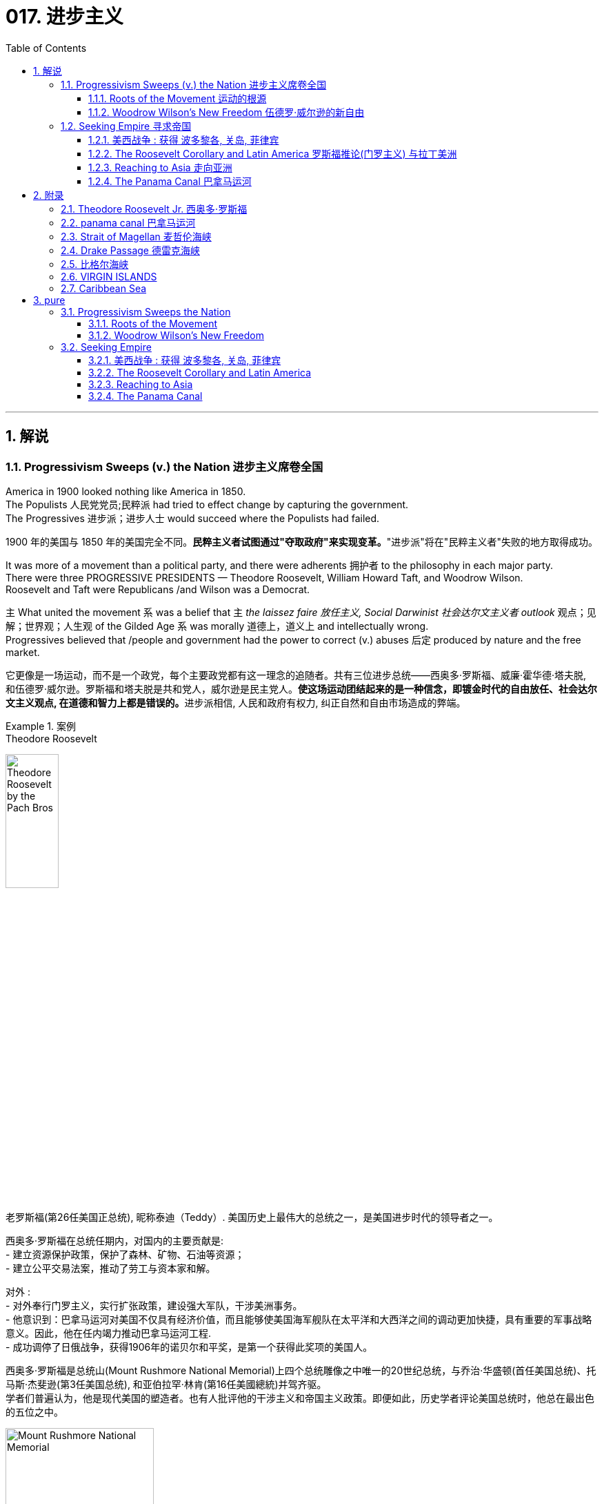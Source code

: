 
= 017. 进步主义
:toc: left
:toclevels: 3
:sectnums:
:stylesheet: myAdocCss.css


'''

== 解说

=== Progressivism Sweeps (v.) the Nation 进步主义席卷全国

America in 1900 looked nothing like America in 1850. +
The Populists 人民党党员;民粹派 had tried to effect change by capturing the government. +
The Progressives 进步派；进步人士 would succeed where the Populists had failed.

[.my2]
1900 年的美国与 1850 年的美国完全不同。**民粹主义者试图通过"夺取政府"来实现变革。**"进步派"将在"民粹主义者"失败的地方取得成功。

It was more of a movement than a political party, and there were adherents 拥护者 to the philosophy in each major party. +
There were three PROGRESSIVE PRESIDENTS — Theodore Roosevelt, William Howard Taft, and Woodrow Wilson. +
Roosevelt and Taft were Republicans /and Wilson was a Democrat. +

`主` What united the movement `系` was a belief that `主` _the laissez faire 放任主义, Social Darwinist 社会达尔文主义者 outlook_ 观点；见解；世界观；人生观 of the Gilded Age `系` was morally 道德上，道义上 and intellectually wrong. +
Progressives believed that /people and government had the power to correct (v.) abuses 后定 produced by nature and the free market.

[.my2]
它更像是一场运动，而不是一个政党，每个主要政党都有这一理念的追随者。共有三位进步总统——西奥多·罗斯福、威廉·霍华德·塔夫脱, 和伍德罗·威尔逊。罗斯福和塔夫脱是共和党人，威尔逊是民主党人。**使这场运动团结起来的是一种信念，即镀金时代的自由放任、社会达尔文主义观点, 在道德和智力上都是错误的。**进步派相信, 人民和政府有权力, 纠正自然和自由市场造成的弊端。

[.my1]
.案例
====
.Theodore Roosevelt
image:/img/Theodore_Roosevelt_by_the_Pach_Bros.jpg[,30%]

老罗斯福(第26任美国正总统), 昵称泰迪（Teddy）. 美国历史上最伟大的总统之一，是美国进步时代的领导者之一。

西奥多·罗斯福在总统任期内，对国内的主要贡献是: +
- 建立资源保护政策，保护了森林、矿物、石油等资源； +
- 建立公平交易法案，推动了劳工与资本家和解。 +

对外 : +
- 对外奉行门罗主义，实行扩张政策，建设强大军队，干涉美洲事务。 +
- 他意识到：巴拿马运河对美国不仅具有经济价值，而且能够使美国海军舰队在太平洋和大西洋之间的调动更加快捷，具有重要的军事战略意义。因此，他在任内竭力推动巴拿马运河工程. +
- 成功调停了日俄战争，获得1906年的诺贝尔和平奖，是第一个获得此奖项的美国人。

西奥多·罗斯福是总统山(Mount Rushmore National Memorial)上四个总统雕像之中唯一的20世纪总统，与乔治·华盛顿(首任美国总统)、托马斯·杰斐逊(第3任美国总统), 和亚伯拉罕·林肯(第16任美國總統)并驾齐驱。 +
学者们普遍认为，他是现代美国的塑造者。也有人批评他的干涉主义和帝国主义政策。即便如此，历史学者评论美国总统时，他总在最出色的五位之中。

image:/img/Mount Rushmore National Memorial.jpg[,50%]



.William Howard Taft

image:/img/William Howard Taft.webp[,30%]

威廉·霍华德·塔夫脱, 第27任总统. 是史上唯一出任过"美国总统"和"美国首席大法官"两项职位的人. +
历史上多次美国总统排名中，塔夫脱大多位于中等水平。



.Woodrow Wilson

image:/img/Woodrow Wilson.jpg[,30%]

伍德罗·威尔逊. 美国第28任总统，他的主张被后人称为威尔逊主义。

-  在第一个任期中，威尔逊支持民主党控制的议会通过联邦储备法案（Federal Reserve Act），克莱顿反托拉斯法案（Clayton Antitrust Act），联邦农田贷款法案（Federal Farm Loan Act），还通过新的收入法, 在联邦一级开征收入税，以及建立"联邦贸易委员会"。
- 第二个任期的中心议题是第一次世界大战。尽管他在竞选时打出“他让我们远离战争”（he kept us out of the war）的口号，美国的中立政策却未能持久。 +
德国发送电报给墨西哥，声称若两国结盟，德国将帮助墨西哥重新获得被美国占领之北方数州。最终导致美国宣战. 不过威尔逊主要是关注参战的外交和财政面，而把作战任务交给军事部门。
- 在他的任期内, 普遍实现妇女选举权。
- 在战争的最后阶段，*威尔逊发表"十四点和平原则"，从中阐述他所认为的能够避免世界再遭战火的新世界秩序。1919年赴巴黎筹建"国际联盟", 以及拟定"凡尔赛条约"*，并尤其关注自战败帝国中建立新国家的问题。后主要由于他对创建"国联"的贡献，于1920年被授予1919年度的"诺贝尔和平奖"。 +
参院未通过美国加入国联的提议。尽管没有美国的加入，国联还是于1920年成立。

**威尔逊所秉持的国际主义，也被后人称为“威尔逊主义”，主张美国登上世界舞台来为民主而战斗，支持众小民族（如波兰）建立民族国家。**这成为以后美国外交政策中一个颇有争议的理念，为理想主义者所效仿，却为现实主义者所排斥。


.laissez faire
(是个法语词) 放任主义：政府在经济事务中不干涉的政策。自由放任主义的支持者, 主张政府与经济部门几乎完全分离。
====

The results were astonishing 惊人的，令人惊讶的. +
Seemingly every aspect of society was touched by progressive reform. +
Worker and consumer issues were addressed, conservation 保护，保存；节约 of natural resources was initiated (v.)开始；发起；创始, and the plight 苦难；困境；苦境 of the urban poor was confronted 面对（某事物）;处理，解决（问题或困境）. +

National political movements such as temperance 戒酒;自我克制；克己；节欲；节食 and women's suffrage 选举权；投票权 found (v.) allies in the progressive movement. +
The era produced _a host 许多；大量 of_ national and state regulations, *plus* (v.) four amendments *to* the Constitution.

[.my2]
**结果令人惊讶。似乎社会的方方面面, 都受到了"渐进式改革"的影响。**工人和消费者问题得到解决，自然资源保护得到启动，城市贫民的困境得到解决。禁酒和妇女选举权等全国政治运动, 在进步运动中找到了盟友。*这个时代产生了大量的国家和州法规，以及四项宪法修正案。*

[.my1]
.案例
====
.initiate
(v.) ( formal ) to make sth begin开始；发起；创始
====

When the United States became involved in the First World War, attention was diverted (v.)使转向；使绕道；转移 from domestic issues /and progressivism went into decline 下降，衰退. +
While unable to solve the problems of every American, the PROGRESSIVE ERA *set the stage 使某事成为可能；为某事铺平了道路 for* _the 20th century trend_ of _an activist 积极分子；活跃分子 government_ trying to assist its people.

[.my2]
**当美国卷入第一次世界大战时，注意力从国内问题上转移，"进步主义"开始衰落。虽然进步时代无法解决每个美国人的问题，但它为 20 世纪中, 积极政府试图帮助其人民的趋势, 奠定了基础。**

'''


==== Roots of the Movement 运动的根源

Underlying 位于…的下面；构成…的基础 this new era of reform `系`  was a fundamental shift 根本性转变 in philosophy away from Social Darwinism. +
Why *accept* (v.) hardship and suffering （内心或肉体的）痛苦，问题；痛苦的感觉 *as* simply the result of _natural selection_ 自然选择? Humans can and have adapted (v.)使适应，使适合（新用途、新情况）;调整 their physical environments to suit (v.)对（某人）方便；满足（某人）需要；合（某人）心意 their purposes. +
Individuals need (v.) not *accept* injustices *as* the "law of nature" if they can think of a better way.

[.my2]
**这一新改革时代的背后, 是哲学上从"社会达尔文主义"的根本转变。**为什么将困难和苦难, 仅仅视为自然选择的结果？人类可以, 而且已经调整他们的物理环境, 以适应他们的目的。*如果个人能够想出更好的方法，就不必接受"不公正"来作为“自然法则”(即"自然法则"的宿命论)。*

Philosopher WILLIAM JAMES called _this new way of thinking_, "PRAGMATISM 实用主义；务实思想；实用观点." His followers came to believe that /an activist government could be _the agent of the public_ to pursue (v.) the betterment 改进；改善；改良 of social ills.

[.my2]
哲学家威廉·詹姆斯将, 这种新的思维方式称为“实用主义”。他的追随者开始相信，一个激进的政府, 可以成为公众追求"改善社会弊病"的代理人。

[.my1]
.案例
====
.prag·ma·tism
[ U] ( formal ) thinking about solving problems in a practical and sensible way rather than by having fixed ideas and theories 实用主义；务实思想；实用观点

是一个哲学派别，*认为语言的目的, 不是"描述或反映"现实，而是把语言和思想视为"预测"、"解决问题"和"行动"的工具。* +
是一个哲学派别，认为语言的目的不是描述或反映现实，而是**把语言和思想, 视为预测、解决问题和行动的工具。 +**

实用主义者忠于事实，但没有反对神学的观点，如果神学的某些观念证明对具体的生活确有价值，就承认它是真实的。

实用主义的主要论点是：

- 强调知识是控制现实的工具，现实是可以改变的；
- *强调实际经验是最重要的，原则和推理是次要的. 现实是可以改变的. 信仰和观念是否真实, 在于它们是否能带来实际效果. 理论只是对行为结果的假定总结，是一种工具，是否有价值取决于是否能使行动成功.* 人对现实的解释，完全取决于现实对他的利益有什么效果. (很像"实践是检验真理的唯一标准")
- 强调行动优于教条，经验优于僵化的原则.

====

The Populist movement also influenced (v.) progressivism. +
`主` The Populist ideas of an _income tax_ 所得税 and _direct election of senators_ `谓` became the SIXTEENTH AND SEVENTEENTH AMENDMENTS to the United States Constitution under progressive direction.

[.my2]
民粹主义运动, 也影响了进步主义。"所得税"和"直接选举参议员"的民粹主义思想, 成为进步方向下的美国宪法第十六和第十七修正案。

Reforms went further by trying to *root (v.) out* 根除，消除 urban corruption by introducing new models of city government. +
The city commission and the city manager systems `谓` *removed* important decision making (n.)决策 *from* politicians /and placed it in the hands of skilled technicians.

[.my2]
改革进一步深入，试图通过引入新的城市政府模式, 来根除城市腐败。城市委员会, 和城市管理者系统, 将重要的决策权, 从政治家手中, 转移到了熟练的技术人员手中。

Progressivism came from so many sources 后定  from every region of America. +
The national _frame of mind_ 心态；心绪 was fixed.
Reform would occur.
It was only a matter of how much and what type.

[.my2]
进步主义来自美国各个地区的许多来源。民族心态已经固定。改革将会发生。这只是数量和类型的问题。

[.my1]
.案例
====
.frame of mind
[ sing.] the way you feel or think about sth at a particular time 心态；心绪 +
• We'll discuss this when you're in a better _frame of mind_.你心情好些时我们再讨论这件事。
====

Between 1901 and 1921, the Presidents were _more active and powerful_ than any 后定 since the days of Abraham Lincoln.

[.my2]
*1901 年至 1921 年间，历届总统比亚伯拉罕·林肯时代以来的任何一位总统, 都更加活跃和强大。*


'''

==== Woodrow Wilson's New Freedom 伍德罗·威尔逊的新自由



THOMAS WOODROW WILSON also saw the need for change.

[.my2]
托马斯·伍德罗·威尔逊, 也看到了变革的必要性。


His 1912 platform for change was called the NEW FREEDOM.

[.my2]
他 1912 年的变革平台, 被称为“新自由”。

The New Freedom sought to achieve （凭长期努力）达到（某目标、地位、标准） this vision by attacking what Wilson called the TRIPLE WALL OF PRIVILEGE 三重特权墙 — the tariff, the banks, and the trusts.

[.my2]
新自由, 试图通过攻击威尔逊所说的三重特权墙——关税、银行和信托, 来实现这一愿景。


Tariffs protected the large industrialists *at the expense of* small farmers. +
Wilson signed the UNDERWOOD-SIMMONS ACT into law in 1913, which reduced tariff rates. +
The banking system also pinched 捏住；夹紧 small farmers and entrepreneurs. +
The gold standard 金本位制度 still made currency 通货，货币 too tight 牢固的；紧的；不松动的, and loans were too expensive for the average 普通的，平常的 American. +
Wilson signed _the FEDERAL RESERVE 储备（量），储藏（量） ACT_, which made the nation's currency more flexible 能适应新情况的；灵活的；可变动的.

[.my2]
关税保护了大工业家，但牺牲了小农的利益。 1913 年，威尔逊将《安德伍德-西蒙斯法案》签署成为法律，降低了关税税率。银行体系也给小农和企业家带来了压力。金本位制, 仍然导致货币过于紧缩，贷款对于普通美国人来说过于昂贵。威尔逊签署了《联邦储备法》，使国家货币更加灵活。

Unlike Roosevelt, Wilson did not distinguish (v.)区分；辨别；分清 between "good" trusts and "bad" trusts. +
Any trust *by virtue  of* 凭借；依靠；由于；因为 its large size `系` was bad in Wilson's eyes. +
_The CLAYTON ANTITRUST 反垄断的；反托拉斯的 ACT_ OF 1914 `谓`  clarified 使更清晰易懂；阐明；澄清 _the Sherman Act_ by specifically naming (v.) _certain business tactics_ illegal. +
This same act also *exempted* (v.)免除；豁免 labor unions *from* antitrust suits 反垄断诉讼, and *declared* (v.) strikes, boycotts, and peaceful picketing 进行纠察封锁；担任警戒；围厂抗议 *perfectly legal*.

[.my2]
与罗斯福不同，威尔逊没有区分“好”信托和“坏”信托。在威尔逊看来，任何规模庞大的信托都是不好的。 1914 年《克莱顿反垄断法》明确指出某些商业策略为非法，从而澄清了《谢尔曼法》。该法案还使工会免受"反垄断诉讼"，并宣布罢工、抵制, 和和平示威, 完全合法。

[.my1]
.案例
====
.BY/IN VIRTUE OF STH
( formal ) by means of or because of sth凭借；依靠；由于；因为
• She got the job *by virtue 优点；长处；用处 of* her greater experience. 她由于经验较为丰富, 而得到了那份工作。

.picketing
[ U] the activity of standing outside the entrance to a building in order to protest about sth and stop people from entering the building 进行纠察封锁；担任警戒；围厂抗议 +
• mass picketing of the factory 罢工工人集体对工厂的封锁

-> 来自法语piquet,尖木桩，来自piquer,刺，刺穿，词源同pike,pique.原指对抗骑兵的竖在地上的尖刺或木桩，引申词义看守敌人的巡逻队，后引申现词义。
====


In two years, he successfully attacked each "wall of privilege." Now his eyes turned to greater concerns, particularly the outbreak of the FIRST WORLD WAr in Europe.

[.my2]
两年的时间里，他成功地攻破了每一道“特权之墙”。现在他的目光转向了更大的担忧，特别是第一次世界大战在欧洲的爆发。


When Wilson's first term expired (v.)（因到期而）失效，终止；到期, he felt he had to do more. +
The nation was on the brink （新的、危险的，或令人兴奋的处境的）边缘，初始状态 of entering the bloodiest conflict in human history, and Wilson had definite (a.)肯定；有把握;肯定的；确定的；不会改变的 ideas about how the postwar peace should look. +
But he would have to survive reelection first.

[.my2]
当威尔逊的第一个任期结束时，他觉得自己必须做更多的事情。这个国家正处于人类历史上最血腥的冲突的边缘，威尔逊对于战后的和平应该是什么样子, 有明确的想法。但他首先必须成功连任。

As an appeal to the Roosevelt progressives, he began to sign many legislative measures 后定 suggested by _the BULL MOOSE 麋，驼鹿 CAMPAIGN_. +
He approved of 赞成、支持 the creation of _a federal trade commission_ to act (v.) as a watchdog over business. +
_A child labor bill_ 童工法案 and _a workers' compensation act_ 劳工赔偿法 became law. +
Wilson agreed *to limit* the workday of _interstate (a.)（尤指美国）州与州之间的，州际的 railroad workers_ *to* 8 hours. +
He signed _a FEDERAL FARM LOAN ACT_ 联邦农业贷款法案 to ease (v.) the pains of life on the farm.

[.my2]
作为对罗斯福进步派的呼吁，他开始签署公牛驼鹿运动建议的许多立法措施。他批准成立"联邦贸易委员会"来充当商业监管机构。童工法案和工人赔偿法案, 成为法律。威尔逊同意将州际铁路工人的工作日, 限制为 8 小时。他签署了《联邦农场贷款法》以减轻农场生活的痛苦。

[.my1]
.案例
====
.Bull Moose Party
进步党俗称“公驼鹿党”，是美国的第三方政党. 新政党以在"渐进式改革"方面占据领先地位, 并吸引全国领先的改革者而闻名。该党在意识形态上, 也与美国的激进自由主义传统有着密切的联系。 +
该党在1912年美国总统选举中失利后，选举中的名气迅速下滑，直到1918年，到1920年消失。“公驼鹿”的绰号起源于罗斯福在输掉共和党总统后, 吹嘘自己“像公驼鹿一样坚强”。

作为共和党成员，罗斯福于 1901 年至 1909 年担任总统，并在其总统任期的最后几年变得越来越进步。在 1908 年总统选举中，罗斯福帮助确保战争部长塔夫脱接替他。 1912 年共和党全国代表大会上，塔夫脱以微弱优势击败罗斯福，获得党内总统提名。大会结束后，罗斯福等进步共和党人, 成立了"进步党".

该党的纲领, 建立在罗斯福的“公平交易”国内计划的基础上，并呼吁进行多项渐进式改革。该纲领声称，“解散'腐败商业'与'腐败政治'之间的邪恶联盟, 是当今政治家的首要任务”。该平台上的提案包括限: 制竞选资金捐款、降低关税、建立社会保险制度、八小时工作日, 和妇女选举权。该党在大企业监管问题上, 存在分歧.

公驼鹿是该党的官方吉祥物.

image:/img/Bull Moose Party.jpg[,10%]

====



_Progressive Republicans_ in the Congress `谓` were pleased by Wilson's conversion 转变；转换；转化 to their brand of progressivism, and the American people showed their approval /by electing (v.) him to a second term.

[.my2]
国会中, 进步的共和党人, 对威尔逊转向他们的"进步主义"感到高兴，美国人民也通过选举他连任, 来表达他们的认可。

'''

=== Seeking Empire  寻求帝国

Since the early days of Jamestown colony, Americans were constantly stretching their boundaries to encompass (v.)包含，包括，涉及（大量事物） more territory. +
When the United States government was formed, the practice continued. +
The first half of the 19th century was spent defining the nation's borders through negotiation and war, and the second half was spent populating (v.)迁移；移居；殖民于 the fruits 成果；成效；结果 of the labor. +
As the 20th century dawned 成果；成效；结果, many believed that the expansion should continue.

[.my2]
自詹"姆斯敦殖民地"成立之初起，美国人就不断扩展边界, 以涵盖更多领土。美国政府成立后，这种做法仍在继续。 19 世纪上半叶, 是通过谈判和战争来划定国家边界，下半叶是用来种植劳动成果。随着 20 世纪的到来，许多人认为扩张应该继续下去。

Many different groups pushed for AMERICAN EXPANSION 扩张；扩展；扩大 OVERSEAS. +
Industrialists sought new markets for their products /and sources 来源，出处；起源 for cheaper resources. +
Nationalists claimed that colonies were a hallmark 特征；特点 of national prestige 威信；声望；威望. +
The European powers had already claimed much of the globe; America would have to compete (v.) or perish (v.). +

Missionaries 传教士 continually preached 宣传，宣扬 to spread their messages of faith. +
Social Darwinists such as Josiah Strong believed that American civilization was superior (a.)（在品质上）更好的；占优势；更胜一筹 to others and that it was an American's duty to diffuse (v.)传播；普及；使分散；散布 its benefits. +

Alfred Thayer Mahan wrote an influential thesis 论文;命题；论题 declaring that throughout history, `主` those that controlled the seas `谓` controlled the world. +
Acquiring naval bases at strategic points around the world `系`  was imperative (a.)重要紧急的；迫切的；急需处理的.

[.my2]
许多不同的团体, 都在推动美国的海外扩张。实业家为他们的产品寻找新的市场, 和更便宜的资源来源。民族主义者声称, 殖民地是国家威望的标志。欧洲列强已经占领了地球的大部分地区。美国必须竞争，否则就会灭亡。传教士不断传教, 以传播他们的信仰信息。乔赛亚·斯特朗等社会达尔文主义者认为，美国文明优于其他文明，美国人有责任传播其利益。阿尔弗雷德·塞耶·马汉（Alfred Thayer Mahan）写了一篇有影响力的论文，宣称纵观历史，控制海洋的人就控制了世界。在世界各地的战略要地, 来获得海军基地, 势在必行。

[.my1]
.案例
====
.imperative
-> 词源同empire,帝国，帝权。即皇帝的命令，引申词义重要的，迫切的。拼写比较inimical,enemy,invidious,envy.
====


Before 1890, American lands consisted of *little more than* 仅仅是,只是…而已 the contiguous 相接的；相邻的 states and Alaska. +
By the end of World War I, America could boast (v.) a global empire. +
American Samoa and Hawaii were added in the 1890s by force. +
The Spanish-American War brought Guam, Puerto Rico, and the Philippines under the American flag. +
_The ROOSEVELT COROLLARY_ 推论；必然的结果 to the Monroe Doctrine `谓` declared the entire western hemisphere `宾补` an American sphere of influence. +

Through initial negotiation and eventual intimidation 恫吓，威胁, the United States secured (v.) the rights to build and operate an isthmathian canal in Panama. +
The German naval threat (n.) in World War I `谓` prompted the purchase of the VIRGIN ISLANDS from Denmark in 1917.

[.my2]
1890 年之前，美国土地, 仅由邻近的各州和阿拉斯加组成。到第一次世界大战结束时，美国可以拥有一个全球帝国。美属"萨摩亚"和"夏威夷", 于 1890 年代被强制加入。美西战争, 将关岛、波多黎各, 和菲律宾, 置于美国旗帜之下。门罗主义的罗斯福推论宣布, 整个西半球都是美国的势力范围。通过最初的谈判和最终的恐吓，美国获得了在巴拿马修建和经营一条地峡运河的权利。第一次世界大战中, 德国海军的威胁, 促使美国于 1917 年从丹麦购买维尔京群岛。


[.my1]
.案例
====

.corollary
-> 来自corolla, 花冠。字面意思即买花要付钱，付钱买花。后用于逻辑术语，指推论。


.ROOSEVELT COROLLARY

In the history of United States foreign policy, _the Roosevelt Corollary_ was an addition 增加物；添加物 to _the Monroe Doctrine_ articulated (v.)明确表达；清楚说明;与…合成整体 by President Theodore Roosevelt in his _State of the Union address_ 国情咨文（美国总统就政府业绩和规划在国会所作的年度讲话） in 1904, largely as a consequence of the Venezuelan 委内瑞拉的 crisis of 1902–1903.  +
The corollary states (v.) that /the United States could intervene in the internal affairs of Latin American countries /if they committed (v.)做出（错或非法的事）；犯（罪或错等） flagrant 骇人听闻的；公然的；罪恶昭彰的 wrongdoings that "loosened (v.) the ties of civilized society".


在美国外交政策史上，"罗斯福推论"是西奥多·罗斯福总统在 1904 年国情咨文中, 阐述的门罗主义的补充，主要是 1902-1903 年委内瑞拉危机的结果。*推论指出，如果拉美国家公然犯下“放松文明社会联系”的不法行为，美国就可以干预它们的内政。* +


Roosevelt *tied* his policy *to* the Monroe Doctrine, and it was also *consistent (a.)与…一致的；相符的；符合的；不矛盾的 with* his foreign policy 后定 included in his Big Stick 条状物；棍状物 Diplomacy.  +
Roosevelt stated (v.) that /in keeping with the Monroe Doctrine, the United States was *justified (a.)（做某事）有正当理由的 in* exercising "international police power" to put an end to _chronic unrest (n.)动荡；动乱；骚动 or wrongdoing_ in the Western Hemisphere.

President Herbert Hoover in 1930 endorsed (v.)（公开）赞同，支持，认可 _the Clark Memorandum_ 协议备忘录;建议书；报告 that repudiated (v.)拒绝；不接受；回绝 the Roosevelt Corollary *in favor of* what was later called _the Good Neighbor policy_.

罗斯福的政策与"门罗主义"紧密相连，这也与他的"大棒外交"中的外交政策相一致。*罗斯福表示，根据门罗主义，美国有理由行使“国际警察权力”, 来结束西半球的长期骚乱或不法行为。*

1930 年，赫伯特·胡佛总统签署了《克拉克备忘录》，否定了"罗斯福推论"，转而支持后来被称为“睦邻政策”的政策。

.memo·ran·dum
1.( formal )= memo
• an internal memorandum 内部备忘录 +
2.( law 律) a record of a legal agreement which has not yet been formally prepared and signed 协议备忘录 +
3.a proposal or report on a particular subject for a person, an organization, a committee, etc. 建议书；报告 +

.re·pudi·ate
-> 来自 repudium,离婚，断绝婚姻关系，来自 re-,向 后，离开，*pudium,击，打，来自 PIE*pu,击，打，词源同 pave,compute.也有学者认为该词 来自 ped,脚，踢，词源同 foot.


image:/img/068.png[,100%]

====


The country that had once fought (v.) *to throw off* 摆脱；甩掉 imperial shackles 镣铐；手铐；脚镣  `系` was now itself an empire.

[.my2]
这个曾经为摆脱帝国束缚而奋斗的国家, 现在本身就是一个帝国。

'''

==== 美西战争 : 获得 波多黎各, 关岛, 菲律宾

CUBA became the nexus （错综复杂的）关系，联结，联系 of Spanish-American tensions. +
Since 1895, Cubans had been in open revolt （尤指针对政府的）反抗，违抗；起义；叛乱 against Spanish rule. +
The following year, Spain *sent* GENERAL 将军 VALERIANO WEYLER 人名 *to* Cuba to sedate (v.)给…服镇静剂 the rebels. +
Anyone suspected of supporting independence `谓` was removed from the general population and sent to concentration camps. +
Although few were summarily 概要地；立刻；概略地 executed 处决, conditions at the camps `谓` led over 200,000 to die of disease and malnutrition 营养不良. +


[.my2]
CUBA 成为西班牙与美国紧张关系的纽带。自1895年以来，古巴人一直公开反抗西班牙的统治。次年，西班牙派遣瓦莱里亚诺·韦勒将军, 前往古巴镇压叛乱分子。任何涉嫌支持独立的人, 都被从公众中清除, 并送往集中营。尽管很少有人被立即处决，但营地的条件, 导致超过 20 万人死于疾病和营养不良。

[.my1]
.案例
====
.sedate
-> 来自拉丁语 sedere,坐，来自 PIE*sed,坐，坐下，词源同 sit,seat.引申比喻义使镇静，使镇定。
====

To send a message to the rest of the world that the United States was interested in Cuban independence *instead of* American colonization, Congress passed the TELLER AMENDMENT （法律、文件的）改动，修正案，修改，修订, which promised that America would not annex (v.)强占，并吞（国家、地区等） the precious islands.

[.my2]
为了向世界其他国家传达 "美国对古巴的独立, 而不是对美国殖民感兴趣"的信息，国会通过了《特勒修正案》，承诺美国不会吞并这些珍贵的岛屿。


*Prior (a.)在前面的 to* the building of the Panama Canal, each nation required a two-ocean navy. +
The major portion 部分 of Spain's Pacific fleet `谓` was located in the Spanish Philippines at MANILA BAY. +
Under orders from _Assistant Secretary 助理秘书 of the Navy_ Theodore Roosevelt, ADMIRAL 海军将官；海军上将；舰队司令 GEORGE DEWEY *descended upon* 突然大批来访 the Philippines *prior to* the declaration of war.

[.my2]
在"巴拿马运河"修建之前，每个国家都需要一支横跨两洋的海军。西班牙太平洋舰队的主要部分, 位于西班牙菲律宾的马尼拉湾。根据美国海军助理部长西奥多·罗斯福的命令，乔治·杜威海军上将, 在宣战前, 袭击了菲律宾。

[.my1]
.案例
====
.MANILA BAY
image:/img/MANILA BAY.jpg[,100%]

.descend
[ V] ~ (on/upon sb/sth) :( literary) ( of night, darkness , a mood, etc.夜晚、黑暗、情绪等 ) to arrive and begin to affect sb/sth降临；来临

.DESˈCEND ON/UPON SB/STH
to visit sb/sth in large numbers, sometimes unexpectedly 突然大批来访
• Hundreds of football fans descended on the city. 数百名足球迷蜂拥入城。
====

The TREATY OF PARIS was most generous 慷慨的；大方的；慷慨给予的 to the winners. +
The United States received the Philippines and the islands of GUAM and PUERTO RICO. +
Cuba became independent, and Spain was awarded $20 million dollars for its losses. +

The treaty prompted a heated 愤怒的；激烈的；十分激动的 debate in the United States. +
ANTI-IMPERIALISTS 反帝国主义者 called the US hypocritical 虚伪的，伪善的 for condemning European empires while pursuing one of its own. +
The war was supposed to be about freeing Cuba, not seizing the Philippines. +

Criticism (n.)批评；批判；责备；指责 increased when `主` Filipino rebels led by Emilio Aguinaldo `谓`  waged (v.)开始，发动，进行，继续（战争、战斗等） a 3-year insurrection 起义；叛乱；暴动 against their new American colonizers. +
While the Spanish-American War lasted ten weeks and resulted in 400 battle deaths, the PHILIPPINE INSURRECTION lasted nearly three years and claimed 4000 American lives. +
Nevertheless 尽管如此；然而，不过, President McKinley's expansionist (a.)扩张主义的 policies were supported by the American public, who seemed more than willing 非常愿意 to accept the blessings 祝福 and curses 诅咒 of their new expanding empire.

[.my2]
《巴黎条约》对获胜者来说是最慷慨的。美国接收了菲律宾, 以及关岛和波多黎各群岛。古巴独立，西班牙因损失获得2000万美元赔偿。该条约在美国引发了激烈争论。反帝国主义者称美国虚伪，一边谴责欧洲帝国, 一边追求自己的帝国。这场战争的目的, 应该是解放古巴，而不是夺取菲律宾。当埃米利奥·阿吉纳尔多（Emilio Aguinaldo）领导的菲律宾叛乱分子, 针对美国新殖民者, 发动为期三年的叛乱时，批评声不断增加。美西战争持续了十周，造成 400 人阵亡，而菲律宾叛乱持续了近三年，夺去了 4000 名美国人的生命。尽管如此，麦金莱总统的扩张主义政策, 得到了美国公众的支持，他们似乎非常愿意接受新扩张帝国的祝福和诅咒。



[.my1]
.案例
====
.Treaty of Paris 巴黎条约

是1898年12月10日美国和西班牙, 在"美西战争"后, 签订的和平条约.

内容 :
- *西班牙放弃对古巴的主权，但是没有指定“接受国”。* +
- 古巴岛继续为美国的占领地。 +
- *西班牙割让"关岛"和"波多黎各"给予美国。* +
- 西班牙以2000万美元, *将"菲律宾群岛"主权卖给美国。*

影响 : 西班牙帝国因此条约丧失许多海外领土，美国则扩大在太平洋的影响力，逐渐取得和欧洲列强相同的地位。

image:/img/Puerto Rico.jpg[,100%]

image:/img/Guam.jpg[,100%]



.The Commonwealth of Puerto Rico 波多黎各
面积 9,104平方公里. +
(可以作比较: 无锡面积 4627.47平方公里, 苏州面积 8657.32平方公里. +
) +

image:/img/074.png[,45%]
image:/img/075.png[,45%]



是美国在加勒比海地区的一个自治邦，距离佛罗里达州迈阿密东南1,600公里，首府为圣胡安。 +
官方语言为西班牙语和英语，其中西班牙语处于支配地位。波多黎各人口接近340万.

1952年波多黎各颁布自己的宪法，在宪法中确立**在美国内"自治邦"的地位。** +

2012年11月6日，波多黎各公投61%赞成成为美国第51州。但尚需美国国会通过才能真正成为一州。波多黎各一共有5次公投，最近一次公投于2017年6月11日在波多黎各举行。*公投结果不具法律效应，只是民意表达，最终还需美国国会同意才可。*

波多黎各仍为美国的一个“未合并领土”. +
老一代的独立派几乎绝迹，独立派也已经非常少。主流是"维持现状派"和"建州派"。

波多黎各人将在美国总统大选同一日选出总督。岛上的居民虽是美国国籍，但在境内没有美国总统投票权，只有移居美国本土的居民则可以拥有投票权。

.insurrection
->  in-反对 + sur-上,超过 + -rect-正,直 + -ion名词词尾

====

'''


==== The Roosevelt Corollary and Latin America 罗斯福推论(门罗主义) 与拉丁美洲


For many years, the Monroe Doctrine was practically a _dead letter_ 无人遵守的法律；形同虚设的规定；空文. +
`主` The bold proclamation 宣言；公告；声明 of 1823 that declared the Western Hemisphere forever free (v.) from European expansion `谓` bemused (v.)使发呆；使茫然；使困惑 the imperial powers who knew the United States was simply too weak to enforce its claim. +
By 1900, the situation had changed. +
A bold, expanding America was spreading its wings, daring (v.)敢于，胆敢 _the old world order_ to challenge its newfound 新发现的；新得到的 might. +
When Theodore Roosevelt became President, he decided to reassert (v.)重申；坚持 Monroe's old declaration.

[.my2]
多年来，"门罗主义"实际上是一纸空文。 1823 年，西半球永远不再受欧洲扩张的大胆宣言，让帝国列强感到困惑，因为他们知道美国太弱，无法执行其主张。到了1900年，情况发生了变化。一个大胆、不断扩张的美国, 正在展开翅膀，敢于向旧世界秩序挑战其新发现的力量。当"西奥多·罗斯福"就任总统时，他决定重申门罗的旧宣言。


[.my1]
.案例
====
"daring the old world order to challenge its newfound might" 意思是“向旧的世界秩序挑战，敢于让他们对美国新获得的强大力量发起挑战 (即美国不惧于老列强对美国发起的挑战)”。具体来说，这句话描绘了一个场景：到1900年，美国变得更加强大和自信，不再像以前那样软弱无力。美国在这种新的强大力量的支持下，向欧洲的老牌列强（即“旧的世界秩序”）发出挑战，几乎是在挑衅他们来试图对抗美国的力量。
====


The Platt Amendment

[.my2]
普拉特修正案

Cuba became the foundation for a new LATIN AMERICAN POLICY. +
Fearful that the new nation would be prey (v.)捕食；猎获 to the imperial vultures 秃鹰 of Europe, United States diplomats sharpened American talons （某些鸟类，尤指猛禽的）爪 on the island. +

In the PLATT AMENDMENT OF 1901, Cuba was forbidden from entering any treaty that might endanger their independence. +
In addition, *to prevent* European gunboats 炮艇 *from* landing on Cuban shores, Cuba was prohibited from incurring 招致；遭受；引起 a large debt. +
If any of these conditions were violated, Cuba agreed to permit American troops to land (v.) to restore (v.)恢复（某种情况或感受） order. +

Lastly, the United States was granted a lease （房屋、设备或土地的）租约，租契 on a naval base at GUANTANAMO BAY. +
Independent in name only, Cuba became a legal PROTECTORATE 受保护国；受保护领地 of the United States.

[.my2]
古巴成为新拉丁美洲政策的基础。由于担心这个新国家会成为欧洲帝国秃鹰的猎物，美国外交官在岛上磨利了美国的爪子。 **1901 年普拉特修正案, 禁止古巴加入任何可能危及其独立的条约。**此外，**为了防止欧洲炮舰登陆古巴海岸，古巴被禁止承担巨额债务。如果这些条件中的任何一个被违反，古巴同意允许美国军队登陆以恢复秩序。** 最后，美国获得了"关塔那摩湾海军基地"的租赁权。*古巴只是名义上独立，成为美国的合法保护国。*

[.my1]
.案例
====
.Guantanamo Bay 关塔那摩湾

image:/img/Guantanamo Bay 1.jpg[,100%]

image:/img/077.png[,100%]

位于古巴东南端关塔那摩省。湾中设有一属于美国海军的"关塔那摩湾海军基地"，占地116平方公里。后来该基地被美军用于拘留和审讯在阿富汗与伊拉克等地区的战事中, 捕获的恐怖活动嫌疑人、战俘。*此地因为算是租借的古巴领土，法理上受刑人的权利不受联邦法律保护与监管，美国政府便可以为所欲为向受刑人迫供.*

1898年，"美西战争"，美国从西班牙帝国手中夺走全部古巴，将其纳为"保护国"，并在"关塔那摩湾"建立了"美国海军关塔那摩基地"（U.S. +
Naval Station Guantanamo Bay）。

1901年2月，美国总统威廉·麦金莱签署**《普拉特修正案》，法案规定, 美国有权对古巴实行军事干涉，并要求古巴让岀部分领土给美国建立军事基地和开采煤矿等。**《普拉特修正案》作为附录写入了古巴宪法。根据这一法案，美国在1903年, 从第一任古巴总统手中, 获得一份**租借"关塔那摩湾部分土地"的永久性租契，**起始日期为1903年2月23日，这成为了今日租约的依据。

古巴人认为《普拉特修正案》允许美国入侵其领土，因此1934年巴蒂斯塔上台后, **此法案便告废弃。同年两国签署一项新的条约，保留了美军对"关塔那摩湾"的租契，并允许古巴和其贸易伙伴, 免费使用此湾。**除此之外还加入一项条件，规定只有当美国和古巴政府均同意后, 才能废止这项租契，或美国放弃基地财产.

当初并没有想到古巴革命变成社会主义国家，导致后来极为特殊的现象，美军可“合理”的声称自己有权驻扎在社会主义国家古巴。是美国唯一设在敌对社会主义国家领土上的军事基地。

====



Roosevelt Corollary

[.my2]
罗斯福推论

Convinced (v.)坚信；深信；确信 that all of Latin America was vulnerable to European attack, President Roosevelt *dusted off* 除去…的灰尘 the Monroe Doctrine and added his own corollary 推论；必然的结果. +
While the Monroe Doctrine blocked further expansion of Europe in the Western Hemisphere, the Roosevelt Corollary went one step further. +
Should any Latin American nation engage in "CHRONIC WRONGDOING," a phrase that included large debts or civil unrest, the United States military would intervene. +
Europe was to remain across the Atlantic, while America would police the Western Hemisphere. +
The first opportunity to enforce this new policy came in 1905, when the DOMINICAN REPUBLIC was in jeopardy of invasion by European debt collectors. +
The United States invaded the island nation, seized its customs houses, and ruled the Dominican Republic as a protectorate until the situation was stablilized.

[.my2]
罗斯福总统深信, 整个拉丁美洲都容易受到欧洲的攻击，因此他重新审视了门罗主义，并添加了自己的推论。**虽然门罗主义阻止了欧洲在西半球的进一步扩张，但罗斯福推论却更进一步。如果任何拉丁美洲国家出现“长期错误行为”（包括巨额债务或内乱），美国军方就会进行干预。欧洲将留在大西洋彼岸，而美国将负责西半球的治安。** 执行这项新政策的第一个机会, 出现在 1905 年，当时多米尼加共和国, 正面临欧洲收债人入侵的危险。美国入侵这个岛国，占领其海关，并将多米尼加共和国作为保护国统治，直到局势稳定为止。

[.my1]
.案例
====
image:/img/多米尼加共和国.png[,30%]
====



A Big Stick

[.my2]
一根大棒

The effects of the new policy were enormous. +
Teddy Roosevelt had a motto: "SPEAK SOFTLY AND CARRY A BIG STICK." To Roosevelt, the big stick was the new American navy. +
By remaining firm in resolve and possessing the naval might to back its interests, the United States could simultaneously defend its territory and avoid war. +
Latin Americans did not look upon the corollary favorably. +
They resented U.S. +
involvement as YANKEE IMPERIALISM, and animosity against their large neighbor to the North grew dramatically. +
By the end of the 20th century, the United States would send troops of invasion to Latin America over 35 times, establishing an undisputed sphere of influence throughout the hemisphere.

[.my2]
新政策的影响是巨大的。泰迪·罗斯福有一句座右铭：“轻声细语，携带大棒。”对罗斯福来说，大棒就是新的美国海军。通过保持坚定的决心, 并拥有海军力量来支持其利益，美国可以同时保卫其领土, 并避免战争。拉丁美洲人并不看好这个推论。他们对美国的介入表示不满，认为这是"洋基帝国主义"，对他们的北方大邻国的敌意急剧增长。到20世纪末，美国已向拉丁美洲派遣入侵部队超过35次，在整个西半球建立了无可争议的势力范围。


'''

==== Reaching to Asia 走向亚洲


The United States could not ignore the largest continent on earth forever. +
Since COMMODORE MATTHEW PERRY "opened" Japan in 1854, trade with Asia was a reality, earning millions for American merchants and manufacturers. +
Slowly but surely the United States acquired holdings in the region, making the ties even stronger. +
Already Alaska, Hawaii, and American Samoa flew the American flag. +
The Spanish-American War brought Guam and the Philippines as well. +
These territories needed supply routes and defense, so ports of trade and naval bases became crucial.

[.my2]
美国不能永远忽视地球上最大的大陆。自从 1854 年海军准将马修·佩里“开辟”日本以来，与亚洲的贸易, 就成为现实，为美国商人和制造商, 赚取了数百万美元。美国缓慢但坚定地收购了该地区的股份，使两国关系更加牢固。阿拉斯加、夏威夷, 和美属萨摩亚, 已经悬挂了美国国旗。美西战争也带来了关岛和菲律宾。这些领土需要补给路线和防御，因此贸易港口和海军基地, 变得至关重要。

[.my1]
.案例
====
.American Samoa (美属)萨摩亚

1962年独立。

1900年，萨摩亚群岛被一分为二，东部岛屿由美国统治成为现"美属萨摩亚"，而西部岛屿则成为德国殖民地。

- 西萨摩亚 :  +
第一次世界大战后, 1919年，依照凡尔赛条约，德国把"西萨摩亚", 让给新西兰委任统治。直到1962年1月1日“西萨摩亚独立国”成立, 将国名改为“萨摩亚独立国”.

- 美属萨摩亚 (东萨摩亚) :
是美国在南太平洋的属地，在美国法律中定位为“未通过组织法的未合并属地”. +
美国通过1929年2月20日一项国会法案，正式接受将这些岛屿割让给美国的契约。该法案规定，**当地居民享有美国国民地位。**该法案规定设立一个美属萨摩亚政府，其一切民政、司法和军事方面的权力, 属于美国总统指定的人。由于美国在该地区的利益主要是军事利益，该领土由美国海军管辖。1951年一项行政命令把对该领土的权力移交给"内政部"。

"美属萨摩亚"位于大洋洲，**是美国在南半球唯一的领地，**土地面积199平方公里（76.8平方英里），比华盛顿市稍大.


image:/img/American Samoa.png[,30%]
image:/img/American Samoa 2.jpg[,30%]
====





Open Door Policy

[.my2]
门户开放政策

The most populous nation on earth was already divided between encroaching European empires. +
China still had an emperor and system of government, but the foreign powers were truly in control. +
Although the Chinese Empire was not carved into colonies such as Africa, Europe did establish quasi-colonial entities called SPHERES OF INFLUENCE after 1894. +
Those enjoying special privileges in this fashion included Great Britain, France, Russia, Germany, and Japan. +
Secretary of State John Hay feared that if these nations established trade practices that excluded other nations, American trade would suffer. +
Britain agreed and Hay devised a strategy to preserve open trade. +
He circulated letters among all the powers called OPEN DOOR NOTES, requesting that all nations agree to free trade in China. +
While Britain agreed, all the other powers declined in private responses. +
Hay, however, lied to the world and declared that all had accepted. +
The imperial powers, faced with having to admit publicly to greedy designs in China, remained silent and the Open Door went into effect.

[.my2]
这个地球上人口最多的国家, 已经被欧洲帝国瓜分。中国仍然有皇帝和政府制度，但外国列强真正控制了它。尽管中华帝国没有划分为像非洲那样的殖民地，但欧洲在1894年之后, 确实建立了被称为“势力范围”的准殖民地实体。以这种方式享有特权的国家包括 : 英国、法国、俄罗斯、德国和日本。国务卿约翰·海伊担心，如果这些国家建立排斥其他国家的贸易惯例，美国的贸易将会受到影响。英国同意了，海伊制定了一项维护开放贸易的战略。他向所有大国散发了名为“门户开放通知”的信件，要求所有国家同意在中国进行自由贸易。尽管英国同意了，但所有其他国家私下都拒绝了。然而，海伊向全世界撒了谎，宣称所有人都接受了。面对不得不公开承认在中国的贪婪图谋时，列强只能保持沉默，"门户开放"于是开始生效。

The Boxer Rebellion

[.my2]
义和团运动

In 1900, foreign occupation of China resulted in disaster. +
A group of Chinese nationalists called the FISTS OF RIGHTEOUS HARMONY attacked Western property. +
The BOXERS, as they were known in the West, continued to wreak havoc until a multinational force invaded to stop the uprising. +
The BOXER REBELLION marked the first time United States armed forces invaded another continent without aiming to acquire the territory. +
The rebels were subdued, and China was forced to pay an indemnity of $330 million to the United States.

[.my2]
1900年，外国占领中国，造成灾难。一群名为“正义和谐之拳”的中国民族主义者袭击了西方财产。义和团在西方被称为义和团，他们继续造成严重破坏，直到一支多国部队入侵阻止起义。义和团运动标志着美国武装部队首次入侵另一个大陆而不是为了获取领土。叛军被镇压，中国被迫向美国支付3.3亿美元赔款。

Nobel Peace Prize for Roosevelt

[.my2]
罗斯福获得诺贝尔和平奖

Japan was also a concern for the new imperial America. +
In 1904, war broke out between RUSSIA AND JAPAN. +
The war was going poorly for the Russians. +
Theodore Roosevelt offered to mediate the peace process as the war dragged on. +
The two sides met with Roosevelt in Portsmouth, New Hampshire, and before long, a treaty was arranged. +
Despite agreeing to its terms, the Japanese public felt that Japan should have been awarded more concessions. +
Anti-American rioting swept the island. +
Meanwhile, Roosevelt was awarded the Nobel Peace Prize for his efforts. +
This marked the first time an American President received such an offer.

[.my2]
日本也是"新的美国帝国"的担忧对象。 1904年，俄罗斯和日本之间爆发战争。对于俄罗斯人来说，战争进展得很糟糕。随着战争的持续，西奥多·罗斯福主动提出调解和平进程。双方在"新罕布什尔州"朴茨茅斯, 会见了罗斯福，不久之后就达成了一项条约。尽管同意其条款，日本公众仍认为日本应该获得更多让步。反美骚乱席卷了全日本岛。与此同时，罗斯福因其努力, 而被授予诺贝尔和平奖。这标志着美国总统第一次收到这样的提议。

Relations with Japan remained icy. +
In California, JAPANESE IMMIGRANTS to America were faced with harsh discrimination, including segregated schooling. +
In the informal GENTLEMAN'S AGREEMENT OF 1907, the United States agreed to end the practice of separate schooling in exchange for a promise to end Japanese immigration. +
That same year, Roosevelt decided to display his "big stick," the new American navy. +
He sent the flotilla, known around the world as the GREAT WHITE FLEET, on a worldwide tour. +
Although it was meant to intimidate potential aggressors, particularly Japan, the results of the journey were uncertain. +
Finally, in 1908, Japan and the United States agreed to respect each other's holdings on the Pacific Rim in the ROOT-TAKAHIRA AGREEMENT. +
Sending troops overseas, mediating international conflicts, and risking trouble to maintain free trade, the United States began to rapidly shed its ISOLATIONIST past.

[.my2]
与日本的关系仍然冰冷。在加利福尼亚州，前往美国的日本移民, 面临着严厉的歧视，包括学校隔离。在 1907 年非正式的君子协定中，美国同意结束"分班教育"的做法，以换取结束日本移民的承诺。同年，罗斯福决定展示他的“大棒”——新的美国海军。他派出这支被世界称为“伟大的白色舰队”的船队, 进行世界各地的巡演。尽管其目的是恐吓潜在的侵略者，特别是日本，但旅程的结果并不确定。最终，1908 年，日本和美国在《ROOT-TAKAHIRA 协议》中, 同意尊重彼此在环太平洋地区的领土。向海外派遣军队、调解国际冲突、冒着麻烦维护自由贸易，美国开始迅速摆过去的"脱孤立主义"。

[.my1]
.案例
====
.Root–Takahira Agreement 罗脱–高平协定
1908年11月30日签订. +
 协定维护门户开放政策，美国默认日本在满洲的势力，日本承认美国占领夏威夷和菲律宾.
====



'''

==== The Panama Canal 巴拿马运河

A canal was inevitable. +
A trip by boat from New York to San Francisco forced a luckless crew to sail around the tip of South America — a journey amounting to some 12,000 miles. +
The new empire might require a fast move from the Atlantic to the Pacific by a naval squadron. +
Teddy Roosevelt decided that the time for action was at hand. +
The canal would be his legacy, and he would stop at nothing to get it.

[.my2]
运河是不可避免的。从纽约到旧金山的一次乘船旅行, 迫使一群不幸的船员绕过南美洲的南端——航程约 12,000 英里。新帝国可能需要一个海军中队, 从大西洋快速移动到太平洋。泰迪·罗斯福决定采取行动的时机, 即将到来。运河将成为他的遗产，他会不惜一切代价得到它。


[.my1]
.案例
====
image:/img/078.png[,30%]
====

First Obstacles

[.my2]
第一个障碍

There were many obstacles to such a project. +
The first was Great Britain. +
Fearing that either side would build an isthmathian canal and use it for national advantage, the United States and Great Britain agreed in the 1850 CLAYTON-BULWER TREATY that neither side would build such a canal. +
A half century later, the now dominant United States wanted to nullify this deal. +
Great Britain, nervous about its SOUTH AFRICAN BOER WAR and an increasingly cloudy Europe, sought to make a friend in the United States. +
The HAY-PAUNCEFOTE TREATY permitted the United States to build and fortify a Central American canal, so long as the Americans promised to charge the same fares to all nations. +
One roadblock was clear.

[.my2]
这样一个项目有很多障碍。第一个是英国。*由于担心任何一方会修建一条地峡运河, 并将其用于国家利益，美国和英国在 1850 年《克莱顿-布尔沃条约》中, 同意双方都不会修建这样一条运河。半个世纪后，目前占主导地位的美国, 想要废除这项协议。而此时英国对南非布尔战争, 和日益阴云密布的欧洲, 感到紧张，因此希望寻求美国做朋友。* 《海-庞斯福特条约》允许美国修建和加固中美洲运河，只要美国承诺向所有国家收取相同的费用。一个障碍是明确的。


[.my1]
.案例
====
.Clayton–Bulwer Treaty 克莱顿-布尔沃条约
1850年签署. +
条约规定, 美英双方中的任何一方, 都不能控制尼加拉瓜、哥斯达黎加, 以及中美洲其他地方；沟通太平洋和大西洋的运河建成后, 将由两国平等使用。海-庞斯富特条约签订后, 克莱顿-布尔沃条约失效。

.Hay–Pauncefote Treaty 海-庞斯富特条约
1901年11月18日签署. +
关于在中美洲地峡, 建造横跨大西洋和太平洋"运河"问题的条约。
====


Selecting Panama

[.my2]
选择巴拿马

The next question was where to build. +
FERDINAND DE LESSUPS, the same engineer who designed the SUEZ CANAL, had organized a French attempt in Panama in the 1870s. +
Disease and financial problems left a partially built canal behind. +
While it made sense that the United States should buy the rights to complete the effort, Panama posed other problems. +
Despite being the most narrow nation in the region, Panama was very mountainous, and a complex series of locks was necessary to move ships across the isthmus. +
Nicaragua was another possibility. +
The canal would be situated closer to the United States. +
The terrain was flatter, and despite Nicaragua's width, there were numerous lakes that could be connected. +
Volcanic activity in Nicaragua prompted the United States to try to buy the territory in Panama.

[.my2]
**下一个问题是在哪里建造。**设计苏伊士运河的工程师费迪南德·德·莱苏普, 曾在19世纪70年代, 组织法国人在巴拿马进行尝试。疾病和财政问题, 导致部分修建的运河被搁置。虽然美国应该购买完成这项工作的权利是有道理的，但巴拿马也带来了其他问题。*尽管巴拿马是该地区最狭窄的国家，但它多山，需要一系列复杂的船闸, 才能让船只穿过地峡。尼加拉瓜是另一种可能性。运河将距离美国更近。地势较为平坦，尽管尼加拉瓜幅员辽阔，但可以连通的湖泊众多。但尼加拉瓜的火山活动, 促使美国还是选择尽力购买巴拿马的土地。*

image:/img/079.png[,30%]


But Panama was not an independent state. +
To obtain the rights to the territory, the United States had to negotiate with Colombia. +
The 1903 HAY-HERRAN TREATY permitted the United States to lease a six-mile wide strip of land at an annual fee. +
The treaty moved through the United States Senate, but the Colombian Senate held out for more money. +
Roosevelt was furious. +
Determined to build his canal, Roosevelt sent a U.S. +
gunboat to the shores of Colombia. +
At the same time, a group of "revolutionaries" declared independence in Panama. +
The Colombians were powerless to stop the uprising. +
The United States became the first nation in the world to recognize the new government of Panama. +
Within weeks, the HAY–BUNAU-VARILLA TREATY awarded a 10-mile strip of land to the United States, and the last hurdle was cleared.

[.my2]
*但巴拿马并不是一个独立国家。为了获得该领土的权利，美国必须与哥伦比亚进行谈判。* 1903 年《海赫兰条约》允许美国以年费租赁一块六英里宽的土地。该条约已通过美国参议院，但哥伦比亚参议院坚持要求更多资金。罗斯福勃然大怒。罗斯福决心修建运河，于是派遣一艘美国炮艇前往哥伦比亚海岸。与此同时，**一批“革命者”在巴拿马宣布独立。哥伦比亚人无力阻止起义。美国成为世界上第一个承认巴拿马新政府的国家。**几周之内，《海伊-布瑙-瓦里拉条约》将一块 10 英里的土地授予美国，最后一个障碍也被扫清了。

[.my1]
.案例
====
image:/img/080.png[,30%]
====

In 1914, at the cost of $345 million, the PANAMA CANAL was open for business.

[.my2]
1914年，耗资3.45亿美元的巴拿马运河开通运营。

'''

== 附录

==== Theodore Roosevelt Jr. 西奥多·罗斯福



image:/img/Theodore_Roosevelt_by_the_Pach_Bros.jpg[,15%]

Theodore Roosevelt Jr. 西奥多·罗斯福, 称为"老罗斯福". +
他的独特个性和改革政策，使他成为美国历史上最伟大的总统之一，是美国进步时代的领导者之一。

**西奥多·罗斯福是总统山上四个总统雕像之中唯一的20世纪总统，与乔治·华盛顿、托马斯·杰斐逊和亚伯拉罕·林肯并驾齐驱。**学者们普遍认为，他是现代美国的塑造者。也有人批评他的干涉主义和帝国主义政策。即便如此，历史学者评论美国总统时，他总在最出色的五位之中。


拉什莫尔山国家纪念公园 Mount Rushmore National Memorial），中文常称美国总统公园、美国总统山、是坐落于美国南达科他州, 基斯通附近的美国总统纪念设施。 *从左到右4人分别是: 华盛顿(第1任)、杰斐逊(第3任)、老罗斯福(第26任), 和林肯(第16任).*


image:/img/064.webp[,30%]

image:/img/Mount Rushmore National Memorial 01.jpg[,100%]

image:/img/Mount Rushmore National Memorial 02.jpg[,100%]

image:/img/Mount Rushmore National Memorial 03.jpg[,100%]




- 公平交易：1901年，在罗斯福的第一次对国会演说中，他要求国会立法，对托拉斯的经营活动给予合理的限制。国会并未采取行动，但是罗斯福却发起44个针对大企业的法律诉讼，因此人送外号“托拉斯驯兽师”。
- 调解煤矿罢工：1902年，美国矿工联合会发动煤矿工人大罢工，威胁城市取暖燃料供应，引发了一场举国危机。罗斯福召集矿主和劳工领袖在白宫开会，达成妥协，将工作时间从每天10小时缩短到9小时，并且让工人得到10%的加薪，结束了持续163天的罢工。
- 促使国会通过《纯净食品和药品法》和《肉类产品监督法案》，对养畜和肉类加工企业进行稽查, 和实施强制卫生标准。
- 罗斯福是第一位对环境保护有长远考量的总统. +
罗斯福设立的国家公园和自然保护区面积, 比其所有前任所设总和还多.
- 罗斯福政府的外交非常活跃。罗斯福急剧扩张了美国海军的规模。1902年委内瑞拉政府出现财政问题，拒绝支付外债，欧洲国家出动海军封锁其海港，委内瑞拉危机爆发。美国政府奉行门罗主义，警告欧洲列国不得干涉西半球事务，罗斯福命令美国海军前往委内瑞拉海域巡逻。*罗斯福在1904年推出“罗斯福推论”：为了避免第三方在拉丁美洲采取行动，美国必须自行维持西半球的秩序，如果出现行为不轨的国家，美国有权进行军事干预，称作“巨棒外交”。*






'''



==== panama canal 巴拿马运河

image:/img/069.jpg[,60%]

image:/img/070.png[,49%]
image:/img/071.png[,49%]

连接太平洋与大西洋，全长82公里. +
于1914年8月15日建成。 +
*巴拿马运河极大地缩短了船只来往于"大西洋"和"太平洋"之间的时间，使船只能够避开遥远而危险的"合恩角"附近的"麦哲伦海峡"和"德雷克海峡"。*

'''

==== Strait of Magellan 麦哲伦海峡

image:/img/Strait of Magellan 2.jpg[,100%]

image:/img/Strait of Magellan.jpg[,100%]

image:/img/麦哲伦海峡 1.jpg[,100%]

是位于南美洲智利南部的一个海峡，处在南侧的火地群岛和北侧的南美洲大陆之间。**"麦哲伦海峡"较"德雷克海峡"平静，**被认为是太平洋与大西洋之间最重要的天然航道，*但由于长期难以预测的风向和海流，加上海峡狭窄，所以船只航行仍较为困难*。

*在1914年"巴拿马运河"落成之前，除了非常狭窄的"比格尔海峡"，"麦哲伦海峡"是太平洋与大西洋之间唯一的安全航行通道.*

'''

==== Drake Passage 德雷克海峡

image:/img/德雷克海峡 1.png[,100%]

image:/img/德雷克海峡 2.jpg[,100%]

是南美洲智利"合恩角"与南极洲"南设得兰群岛"之间的海峡，是南冰洋的一部分，连接大西洋和太平洋，为世界最宽的海峡。

海峡东西长约300公里，南北宽达900~950公里，最窄处宽645公里，是南极洲与其他大陆最短的距离，海峡平均深3,400米，最深5,248米，当地位于“尖叫60度”，属于次南极疆域，*以多风暴著名，一整年的海相都相当恶劣，是全世界最危险的航道之一。*

海峡是以发现者16世纪英国探险家、私掠船船长弗朗西斯·德雷克爵士（Sir Francis Drake）的名字命名，德雷克本人最后并没有航经该海峡，而选择行经较平静的"麦哲伦海峡"。


'''

==== 比格尔海峡

image:/img/比格尔海峡 1.jpg[,100%]

image:/img/比格尔海峡 2.png[,100%]

是一条从"东部的大西洋"，跨过阿根廷、智利两国到"西部太平洋"的水道.

'''

==== VIRGIN ISLANDS

维尔京群岛（英语：Virgin Islands）是位于加勒比海上的一个小群岛，在政治上被划分成"英属维尔京群岛"和"美属维尔京群岛"两个部分，其中前者为英国海外领土，而后者则归属于美国统治。 +
此外，西属维尔京群岛是"波尔图黎各"领地最东的岛屿，本身是美国的未合并领土。 +

维尔京群岛总面积约500平方公里.






image:/img/VIRGIN ISLANDS 1.jpg[,100%]

image:/img/VIRGIN ISLANDS 2.png[,100%]

image:/img/VIRGIN ISLANDS 3.webp[,100%]

'''

==== Caribbean Sea
image:/img/Caribbean Sea.jpg[,%]


'''


== pure

=== Progressivism Sweeps the Nation

America in 1900 looked nothing like America in 1850. The Populists had tried to effect change by capturing the government. The Progressives would succeed where the Populists had failed.

It was more of a movement than a political party, and there were adherents to the philosophy in each major party. There were three PROGRESSIVE PRESIDENTS — Theodore Roosevelt, William Howard Taft, and Woodrow Wilson. Roosevelt and Taft were Republicans and Wilson was a Democrat. What united the movement was a belief that the laissez faire, Social Darwinist outlook of the Gilded Age was morally and intellectually wrong. Progressives believed that people and government had the power to correct abuses produced by nature and the free market.

The results were astonishing. Seemingly every aspect of society was touched by progressive reform. Worker and consumer issues were addressed, conservation of natural resources was initiated, and the plight of the urban poor was confronted. National political movements such as temperance and women's suffrage found allies in the progressive movement. The era produced a host of national and state regulations, plus four amendments to the Constitution.

When the United States became involved in the First World War, attention was diverted from domestic issues and progressivism went into decline. While unable to solve the problems of every American, the PROGRESSIVE ERA set the stage for the 20th century trend of an activist government trying to assist its people.

'''


==== Roots of the Movement

Underlying this new era of reform was a fundamental shift in philosophy away from Social Darwinism. Why accept hardship and suffering as simply the result of natural selection? Humans can and have adapted their physical environments to suit their purposes. Individuals need not accept injustices as the "law of nature" if they can think of a better way.

Philosopher WILLIAM JAMES called this new way of thinking, "PRAGMATISM." His followers came to believe that an activist government could be the agent of the public to pursue the betterment of social ills.

The Populist movement also influenced progressivism. The Populist ideas of an income tax and direct election of senators became the SIXTEENTH AND SEVENTEENTH AMENDMENTS to the United States Constitution under progressive direction.

Reforms went further by trying to root out urban corruption by introducing new models of city government. The city commission and the city manager systems removed important decision making from politicians and placed it in the hands of skilled technicians.

Progressivism came from so many sources from every region of America. The national frame of mind was fixed. Reform would occur. It was only a matter of how much and what type.

Between 1901 and 1921, the Presidents were more active and powerful than any since the days of Abraham Lincoln.








'''

==== Woodrow Wilson's New Freedom



THOMAS WOODROW WILSON also saw the need for change.


His 1912 platform for change was called the NEW FREEDOM.

The New Freedom sought to achieve this vision by attacking what Wilson called the TRIPLE WALL OF PRIVILEGE — the tariff, the banks, and the trusts.


Tariffs protected the large industrialists at the expense of small farmers. Wilson signed the UNDERWOOD-SIMMONS ACT into law in 1913, which reduced tariff rates. The banking system also pinched small farmers and entrepreneurs. The gold standard still made currency too tight, and loans were too expensive for the average American. Wilson signed the FEDERAL RESERVE ACT, which made the nation's currency more flexible.

Unlike Roosevelt, Wilson did not distinguish between "good" trusts and "bad" trusts. Any trust by virtue of its large size was bad in Wilson's eyes. The CLAYTON ANTITRUST ACT OF 1914 clarified the Sherman Act by specifically naming certain business tactics illegal. This same act also exempted labor unions from antitrust suits, and declared strikes, boycotts, and peaceful picketing perfectly legal.

In two years, he successfully attacked each "wall of privilege." Now his eyes turned to greater concerns, particularly the outbreak of the FIRST WORLD WAr in Europe.


When Wilson's first term expired, he felt he had to do more. The nation was on the brink of entering the bloodiest conflict in human history, and Wilson had definite ideas about how the postwar peace should look. But he would have to survive reelection first.

As an appeal to the Roosevelt progressives, he began to sign many legislative measures suggested by the BULL MOOSE CAMPAIGN. He approved of the creation of a federal trade commission to act as a watchdog over business. A child labor bill and a workers' compensation act became law. Wilson agreed to limit the workday of interstate railroad workers to 8 hours. He signed a FEDERAL FARM LOAN ACT to ease the pains of life on the farm.

Progressive Republicans in the Congress were pleased by Wilson's conversion to their brand of progressivism, and the American people showed their approval by electing him to a second term.

'''

=== Seeking Empire

Since the early days of Jamestown colony, Americans were constantly stretching their boundaries to encompass more territory. When the United States government was formed, the practice continued. The first half of the 19th century was spent defining the nation's borders through negotiation and war, and the second half was spent populating the fruits of the labor. As the 20th century dawned, many believed that the expansion should continue.

Many different groups pushed for AMERICAN EXPANSION OVERSEAS. Industrialists sought new markets for their products and sources for cheaper resources. Nationalists claimed that colonies were a hallmark of national prestige. The European powers had already claimed much of the globe; America would have to compete or perish. Missionaries continually preached to spread their messages of faith. Social Darwinists such as Josiah Strong believed that American civilization was superior to others and that it was an American's duty to diffuse its benefits. Alfred Thayer Mahan wrote an influential thesis declaring that throughout history, those that controlled the seas controlled the world. Acquiring naval bases at strategic points around the world was imperative.



Before 1890, American lands consisted of little more than the contiguous states and Alaska. By the end of World War I, America could boast a global empire. American Samoa and Hawaii were added in the 1890s by force. The Spanish-American War brought Guam, Puerto Rico, and the Philippines under the American flag. The ROOSEVELT COROLLARY to the Monroe Doctrine declared the entire western hemisphere an American sphere of influence. Through initial negotiation and eventual intimidation, the United States secured the rights to build and operate an isthmathian canal in Panama. The German naval threat in World War I prompted the purchase of the VIRGIN ISLANDS from Denmark in 1917.




The country that had once fought to throw off imperial shackles was now itself an empire.

'''

==== 美西战争 : 获得 波多黎各, 关岛, 菲律宾

CUBA became the nexus of Spanish-American tensions. Since 1895, Cubans had been in open revolt against Spanish rule. The following year, Spain sent GENERAL VALERIANO WEYLER to Cuba to sedate the rebels. Anyone suspected of supporting independence was removed from the general population and sent to concentration camps. Although few were summarily executed, conditions at the camps led over 200,000 to die of disease and malnutrition. The news reached the American mainland through the newspapers of the yellow journalists.


To send a message to the rest of the world that the United States was interested in Cuban independence instead of American colonization, Congress passed the TELLER AMENDMENT, which promised that America would not annex the precious islands.


Prior to the building of the Panama Canal, each nation required a two-ocean navy. The major portion of Spain's Pacific fleet was located in the Spanish Philippines at MANILA BAY. Under orders from Assistant Secretary of the Navy Theodore Roosevelt, ADMIRAL GEORGE DEWEY descended upon the Philippines prior to the declaration of war.

The TREATY OF PARIS was most generous to the winners. The United States received the Philippines and the islands of GUAM and PUERTO RICO. Cuba became independent, and Spain was awarded $20 million dollars for its losses. The treaty prompted a heated debate in the United States. ANTI-IMPERIALISTS called the US hypocritical for condemning European empires while pursuing one of its own. The war was supposed to be about freeing Cuba, not seizing the Philippines. Criticism increased when Filipino rebels led by Emilio Aguinaldo waged a 3-year insurrection against their new American colonizers. While the Spanish-American War lasted ten weeks and resulted in 400 battle deaths, the PHILIPPINE INSURRECTION lasted nearly three years and claimed 4000 American lives. Nevertheless, President McKinley's expansionist policies were supported by the American public, who seemed more than willing to accept the blessings and curses of their new expanding empire.




'''


==== The Roosevelt Corollary and Latin America


For many years, the Monroe Doctrine was practically a dead letter. The bold proclamation of 1823 that declared the Western Hemisphere forever free from European expansion bemused the imperial powers who knew the United States was simply too weak to enforce its claim. By 1900, the situation had changed. A bold, expanding America was spreading its wings, daring the old world order to challenge its newfound might. When Theodore Roosevelt became President, he decided to reassert Monroe's old declaration.

The Platt Amendment

Cuba became the foundation for a new LATIN AMERICAN POLICY. Fearful that the new nation would be prey to the imperial vultures of Europe, United States diplomats sharpened American talons on the island. In the PLATT AMENDMENT OF 1901, Cuba was forbidden from entering any treaty that might endanger their independence. In addition, to prevent European gunboats from landing on Cuban shores, Cuba was prohibited from incurring a large debt. If any of these conditions were violated, Cuba agreed to permit American troops to land to restore order. Lastly, the United States was granted a lease on a naval base at GUANTANAMO BAY. Independent in name only, Cuba became a legal PROTECTORATE of the United States.




Roosevelt Corollary

Convinced that all of Latin America was vulnerable to European attack, President Roosevelt dusted off the Monroe Doctrine and added his own corollary. While the Monroe Doctrine blocked further expansion of Europe in the Western Hemisphere, the Roosevelt Corollary went one step further. Should any Latin American nation engage in "CHRONIC WRONGDOING," a phrase that included large debts or civil unrest, the United States military would intervene. Europe was to remain across the Atlantic, while America would police the Western Hemisphere. The first opportunity to enforce this new policy came in 1905, when the DOMINICAN REPUBLIC was in jeopardy of invasion by European debt collectors. The United States invaded the island nation, seized its customs houses, and ruled the Dominican Republic as a protectorate until the situation was stablilized.



A Big Stick

The effects of the new policy were enormous. Teddy Roosevelt had a motto: "SPEAK SOFTLY AND CARRY A BIG STICK." To Roosevelt, the big stick was the new American navy. By remaining firm in resolve and possessing the naval might to back its interests, the United States could simultaneously defend its territory and avoid war. Latin Americans did not look upon the corollary favorably. They resented U.S. involvement as YANKEE IMPERIALISM, and animosity against their large neighbor to the North grew dramatically. By the end of the 20th century, the United States would send troops of invasion to Latin America over 35 times, establishing an undisputed sphere of influence throughout the hemisphere.


'''

==== Reaching to Asia


The United States could not ignore the largest continent on earth forever. Since COMMODORE MATTHEW PERRY "opened" Japan in 1854, trade with Asia was a reality, earning millions for American merchants and manufacturers. Slowly but surely the United States acquired holdings in the region, making the ties even stronger. Already Alaska, Hawaii, and American Samoa flew the American flag. The Spanish-American War brought Guam and the Philippines as well. These territories needed supply routes and defense, so ports of trade and naval bases became crucial.





Open Door Policy

The most populous nation on earth was already divided between encroaching European empires. China still had an emperor and system of government, but the foreign powers were truly in control. Although the Chinese Empire was not carved into colonies such as Africa, Europe did establish quasi-colonial entities called SPHERES OF INFLUENCE after 1894. Those enjoying special privileges in this fashion included Great Britain, France, Russia, Germany, and Japan. Secretary of State John Hay feared that if these nations established trade practices that excluded other nations, American trade would suffer. Britain agreed and Hay devised a strategy to preserve open trade. He circulated letters among all the powers called OPEN DOOR NOTES, requesting that all nations agree to free trade in China. While Britain agreed, all the other powers declined in private responses. Hay, however, lied to the world and declared that all had accepted. The imperial powers, faced with having to admit publicly to greedy designs in China, remained silent and the Open Door went into effect.

The Boxer Rebellion

In 1900, foreign occupation of China resulted in disaster. A group of Chinese nationalists called the FISTS OF RIGHTEOUS HARMONY attacked Western property. The BOXERS, as they were known in the West, continued to wreak havoc until a multinational force invaded to stop the uprising. The BOXER REBELLION marked the first time United States armed forces invaded another continent without aiming to acquire the territory. The rebels were subdued, and China was forced to pay an indemnity of $330 million to the United States.

Nobel Peace Prize for Roosevelt

Japan was also a concern for the new imperial America. In 1904, war broke out between RUSSIA AND JAPAN. The war was going poorly for the Russians. Theodore Roosevelt offered to mediate the peace process as the war dragged on. The two sides met with Roosevelt in Portsmouth, New Hampshire, and before long, a treaty was arranged. Despite agreeing to its terms, the Japanese public felt that Japan should have been awarded more concessions. Anti-American rioting swept the island. Meanwhile, Roosevelt was awarded the Nobel Peace Prize for his efforts. This marked the first time an American President received such an offer.

Relations with Japan remained icy. In California, JAPANESE IMMIGRANTS to America were faced with harsh discrimination, including segregated schooling. In the informal GENTLEMAN'S AGREEMENT OF 1907, the United States agreed to end the practice of separate schooling in exchange for a promise to end Japanese immigration. That same year, Roosevelt decided to display his "big stick," the new American navy. He sent the flotilla, known around the world as the GREAT WHITE FLEET, on a worldwide tour. Although it was meant to intimidate potential aggressors, particularly Japan, the results of the journey were uncertain. Finally, in 1908, Japan and the United States agreed to respect each other's holdings on the Pacific Rim in the ROOT-TAKAHIRA AGREEMENT. Sending troops overseas, mediating international conflicts, and risking trouble to maintain free trade, the United States began to rapidly shed its ISOLATIONIST past.




'''

==== The Panama Canal

A canal was inevitable. A trip by boat from New York to San Francisco forced a luckless crew to sail around the tip of South America — a journey amounting to some 12,000 miles. The new empire might require a fast move from the Atlantic to the Pacific by a naval squadron. Teddy Roosevelt decided that the time for action was at hand. The canal would be his legacy, and he would stop at nothing to get it.




First Obstacles

There were many obstacles to such a project. The first was Great Britain. Fearing that either side would build an isthmathian canal and use it for national advantage, the United States and Great Britain agreed in the 1850 CLAYTON-BULWER TREATY that neither side would build such a canal. A half century later, the now dominant United States wanted to nullify this deal. Great Britain, nervous about its SOUTH AFRICAN BOER WAR and an increasingly cloudy Europe, sought to make a friend in the United States. The HAY-PAUNCEFOTE TREATY permitted the United States to build and fortify a Central American canal, so long as the Americans promised to charge the same fares to all nations. One roadblock was clear.




Selecting Panama

The next question was where to build. FERDINAND DE LESSUPS, the same engineer who designed the SUEZ CANAL, had organized a French attempt in Panama in the 1870s. Disease and financial problems left a partially built canal behind. While it made sense that the United States should buy the rights to complete the effort, Panama posed other problems. Despite being the most narrow nation in the region, Panama was very mountainous, and a complex series of locks was necessary to move ships across the isthmus. Nicaragua was another possibility. The canal would be situated closer to the United States. The terrain was flatter, and despite Nicaragua's width, there were numerous lakes that could be connected. Volcanic activity in Nicaragua prompted the United States to try to buy the territory in Panama.



But Panama was not an independent state. To obtain the rights to the territory, the United States had to negotiate with Colombia. The 1903 HAY-HERRAN TREATY permitted the United States to lease a six-mile wide strip of land at an annual fee. The treaty moved through the United States Senate, but the Colombian Senate held out for more money. Roosevelt was furious. Determined to build his canal, Roosevelt sent a U.S. gunboat to the shores of Colombia. At the same time, a group of "revolutionaries" declared independence in Panama. The Colombians were powerless to stop the uprising. The United States became the first nation in the world to recognize the new government of Panama. Within weeks, the HAY–BUNAU-VARILLA TREATY awarded a 10-mile strip of land to the United States, and the last hurdle was cleared.


In 1914, at the cost of $345 million, the PANAMA CANAL was open for business.







'''



